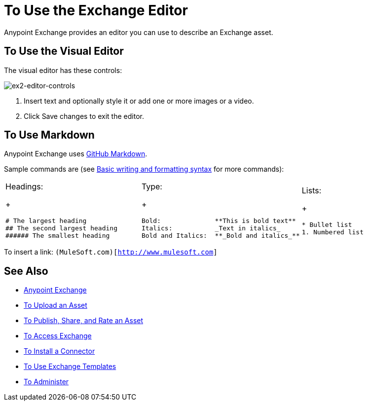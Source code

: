 = To Use the Exchange Editor
:keywords: exchange, editor, edit

Anypoint Exchange provides an editor you can use to describe an Exchange asset.

== To Use the Visual Editor

The visual editor has these controls:

image:ex2-editor-controls.png[ex2-editor-controls]

. Insert text and optionally style it or add one or more images or a video.
. Click Save changes to exit the editor.

== To Use Markdown

Anypoint Exchange uses link:https://help.github.com/categories/writing-on-github/[GitHub Markdown].

Sample commands are (see link:https://help.github.com/articles/basic-writing-and-formatting-syntax/[Basic writing and formatting syntax] for more commands):

[cols="30a,30a,30a"]
|===
| Headings:
+
[source,Syntax,linenums]
----
# The largest heading
## The second largest heading
###### The smallest heading
----
|Type:
+
[source,Syntax,linenums]
----
Bold:              **This is bold text**
Italics:           _Text in italics_
Bold and Italics:  **_Bold and italics_**
----
|Lists:
+
[source,Syntax,linenums]
----
* Bullet list
1. Numbered list
----
|===

To insert a link: `(MuleSoft.com)[http://www.mulesoft.com]`

== See Also

* link:/anypoint-exchange/[Anypoint Exchange]
* link:/anypoint-exchange/upload-asset[To Upload an Asset]
* link:/anypoint-exchange/publish-share[To Publish, Share, and Rate an Asset]
* link:/anypoint-exchange/access[To Access Exchange]
* link:/anypoint-exchange/install-connector[To Install a Connector]
* link:/anypoint-exchange/templates[To Use Exchange Templates]
* link:/anypoint-exchange/administer[To Administer]